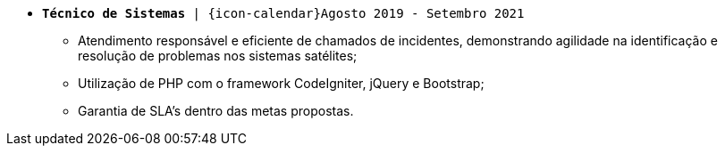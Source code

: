 [[cristalia]]
* `*Técnico de Sistemas* | {icon-calendar}Agosto 2019 - Setembro 2021`

- Atendimento responsável e eficiente de chamados de incidentes, demonstrando agilidade na identificação e resolução de problemas nos sistemas satélites;
- Utilização de PHP com o framework CodeIgniter, jQuery e Bootstrap;
- Garantia de SLA’s dentro das metas propostas.
